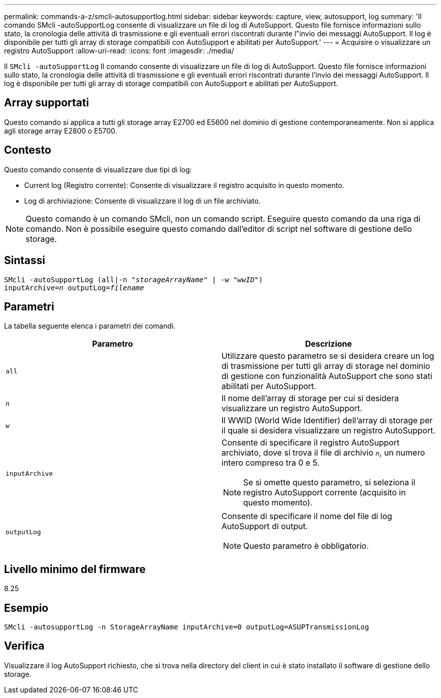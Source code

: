 ---
permalink: commands-a-z/smcli-autosupportlog.html 
sidebar: sidebar 
keywords: capture, view, autosupport, log 
summary: 'Il comando SMcli -autoSupportLog consente di visualizzare un file di log di AutoSupport. Questo file fornisce informazioni sullo stato, la cronologia delle attività di trasmissione e gli eventuali errori riscontrati durante l"invio dei messaggi AutoSupport. Il log è disponibile per tutti gli array di storage compatibili con AutoSupport e abilitati per AutoSupport.' 
---
= Acquisire o visualizzare un registro AutoSupport
:allow-uri-read: 
:icons: font
:imagesdir: ./media/


[role="lead"]
Il `SMcli -autoSupportLog` Il comando consente di visualizzare un file di log di AutoSupport. Questo file fornisce informazioni sullo stato, la cronologia delle attività di trasmissione e gli eventuali errori riscontrati durante l'invio dei messaggi AutoSupport. Il log è disponibile per tutti gli array di storage compatibili con AutoSupport e abilitati per AutoSupport.



== Array supportati

Questo comando si applica a tutti gli storage array E2700 ed E5600 nel dominio di gestione contemporaneamente. Non si applica agli storage array E2800 o E5700.



== Contesto

Questo comando consente di visualizzare due tipi di log:

* Current log (Registro corrente): Consente di visualizzare il registro acquisito in questo momento.
* Log di archiviazione: Consente di visualizzare il log di un file archiviato.


[NOTE]
====
Questo comando è un comando SMcli, non un comando script. Eseguire questo comando da una riga di comando. Non è possibile eseguire questo comando dall'editor di script nel software di gestione dello storage.

====


== Sintassi

[listing, subs="+macros"]
----
SMcli -autoSupportLog pass:quotes[(all|-n "_storageArrayName_" | -w "_wwID_")]
pass:quotes[inputArchive=_n_] pass:quotes[outputLog=_filename_]
----


== Parametri

La tabella seguente elenca i parametri dei comandi.

[cols="2*"]
|===
| Parametro | Descrizione 


 a| 
`all`
 a| 
Utilizzare questo parametro se si desidera creare un log di trasmissione per tutti gli array di storage nel dominio di gestione con funzionalità AutoSupport che sono stati abilitati per AutoSupport.



 a| 
`_n_`
 a| 
Il nome dell'array di storage per cui si desidera visualizzare un registro AutoSupport.



 a| 
`_w_`
 a| 
Il WWID (World Wide Identifier) dell'array di storage per il quale si desidera visualizzare un registro AutoSupport.



 a| 
`inputArchive`
 a| 
Consente di specificare il registro AutoSupport archiviato, dove si trova il file di archivio `_n_`, un numero intero compreso tra 0 e 5.

[NOTE]
====
Se si omette questo parametro, si seleziona il registro AutoSupport corrente (acquisito in questo momento).

====


 a| 
`outputLog`
 a| 
Consente di specificare il nome del file di log AutoSupport di output.

[NOTE]
====
Questo parametro è obbligatorio.

====
|===


== Livello minimo del firmware

8.25



== Esempio

[listing]
----
SMcli -autosupportLog -n StorageArrayName inputArchive=0 outputLog=ASUPTransmissionLog
----


== Verifica

Visualizzare il log AutoSupport richiesto, che si trova nella directory del client in cui è stato installato il software di gestione dello storage.
